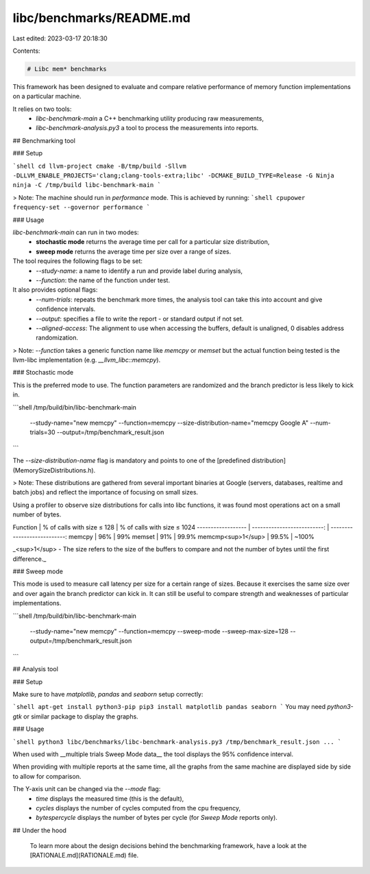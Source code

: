 libc/benchmarks/README.md
=========================

Last edited: 2023-03-17 20:18:30

Contents:

.. code-block:: md

    # Libc mem* benchmarks

This framework has been designed to evaluate and compare relative performance of memory function implementations on a particular machine.

It relies on two tools:
 - `libc-benchmark-main` a C++ benchmarking utility producing raw measurements,
 - `libc-benchmark-analysis.py3` a tool to process the measurements into reports.

## Benchmarking tool

### Setup

```shell
cd llvm-project
cmake -B/tmp/build -Sllvm -DLLVM_ENABLE_PROJECTS='clang;clang-tools-extra;libc' -DCMAKE_BUILD_TYPE=Release -G Ninja
ninja -C /tmp/build libc-benchmark-main
```

> Note: The machine should run in `performance` mode. This is achieved by running:
```shell
cpupower frequency-set --governor performance
```

### Usage

`libc-benchmark-main` can run in two modes:
 - **stochastic mode** returns the average time per call for a particular size distribution,
 - **sweep mode** returns the average time per size over a range of sizes.

The tool requires the following flags to be set:
 - `--study-name`: a name to identify a run and provide label during analysis,
 - `--function`: the name of the function under test.

It also provides optional flags:
 - `--num-trials`: repeats the benchmark more times, the analysis tool can take this into account and give confidence intervals.
 - `--output`: specifies a file to write the report - or standard output if not set.
 - `--aligned-access`: The alignment to use when accessing the buffers, default is unaligned, 0 disables address randomization.

> Note: `--function` takes a generic function name like `memcpy` or `memset` but the actual function being tested is the llvm-libc implementation (e.g. `__llvm_libc::memcpy`).

### Stochastic mode

This is the preferred mode to use. The function parameters are randomized and the branch predictor is less likely to kick in.

```shell
/tmp/build/bin/libc-benchmark-main \
    --study-name="new memcpy" \
    --function=memcpy \
    --size-distribution-name="memcpy Google A" \
    --num-trials=30 \
    --output=/tmp/benchmark_result.json
```

The `--size-distribution-name` flag is mandatory and points to one of the [predefined distribution](MemorySizeDistributions.h).

> Note: These distributions are gathered from several important binaries at Google (servers, databases, realtime and batch jobs) and reflect the importance of focusing on small sizes.

Using a profiler to observe size distributions for calls into libc functions, it
was found most operations act on a small number of bytes.

Function           | % of calls with size ≤ 128 | % of calls with size ≤ 1024
------------------ | --------------------------: | ---------------------------:
memcpy             | 96%                         | 99%
memset             | 91%                         | 99.9%
memcmp<sup>1</sup> | 99.5%                       | ~100%

_<sup>1</sup> - The size refers to the size of the buffers to compare and not
the number of bytes until the first difference._

### Sweep mode

This mode is used to measure call latency per size for a certain range of sizes. Because it exercises the same size over and over again the branch predictor can kick in. It can still be useful to compare strength and weaknesses of particular implementations.

```shell
/tmp/build/bin/libc-benchmark-main \
    --study-name="new memcpy" \
    --function=memcpy \
    --sweep-mode \
    --sweep-max-size=128 \
    --output=/tmp/benchmark_result.json
```

## Analysis tool

### Setup

Make sure to have `matplotlib`, `pandas` and `seaborn` setup correctly:

```shell
apt-get install python3-pip
pip3 install matplotlib pandas seaborn
```
You may need `python3-gtk` or similar package to display the graphs.

### Usage

```shell
python3 libc/benchmarks/libc-benchmark-analysis.py3 /tmp/benchmark_result.json ...
```

When used with __multiple trials Sweep Mode data__ the tool displays the 95% confidence interval.

When providing with multiple reports at the same time, all the graphs from the same machine are displayed side by side to allow for comparison.

The Y-axis unit can be changed via the `--mode` flag:
 - `time` displays the measured time (this is the default),
 - `cycles` displays the number of cycles computed from the cpu frequency,
 - `bytespercycle` displays the number of bytes per cycle (for `Sweep Mode` reports only).

## Under the hood

 To learn more about the design decisions behind the benchmarking framework,
 have a look at the [RATIONALE.md](RATIONALE.md) file.


